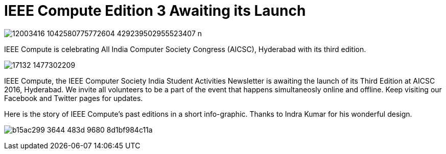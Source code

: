 = IEEE Compute Edition 3 Awaiting its Launch

image:https://raw.githubusercontent.com/IEEECompute/blog/gh-pages/images/12003416_1042580775772604_429239502955523407_n.jpg[]

IEEE Compute is celebrating All India Computer Society Congress (AICSC), Hyderabad with its third edition.

image:https://raw.githubusercontent.com/IEEECompute/blog/gh-pages/images/17132_1477302209.jpg[]

IEEE Compute, the IEEE Computer Society India Student Activities Newsletter is awaiting the launch of its Third Edition at AICSC 2016, Hyderabad. We invite all volunteers to be a part of the event that happens simultaneosly online and offline. Keep visiting our Facebook and Twitter pages for updates.

Here is the story of IEEE Compute's past editions in a short info-graphic. Thanks to Indra Kumar for his wonderful design.

image:https://raw.githubusercontent.com/IEEECompute/blog/gh-pages/images/b15ac299-3644-483d-9680-8d1bf984c11a.jpg[]